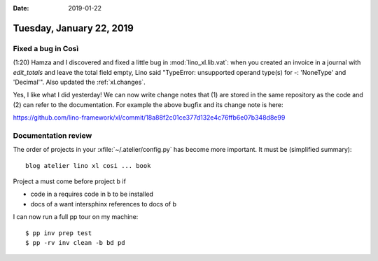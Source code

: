 :date: 2019-01-22

=========================
Tuesday, January 22, 2019
=========================

Fixed a bug in Così
===================

(1:20) Hamza and I discovered and fixed a little bug in :mod:`lino_xl.lib.vat`:
when you created an invoice in a journal with `edit_totals` and leave the total
field empty, Lino said "TypeError: unsupported operand type(s) for -:
'NoneType' and 'Decimal'".  Also updated the :ref:`xl.changes`.

Yes, I like what I did yesterday! We can now write change notes that (1) are
stored in the same repository as the code and (2) can refer to the
documentation.  For example the above bugfix and its change note is here:

https://github.com/lino-framework/xl/commit/18a88f2c01ce377d132e4c76ffb6e07b348d8e99


Documentation review
====================

The order of projects in your :xfile:`~/.atelier/config.py` has become more
important.  It must be (simplified summary)::

    blog atelier lino xl cosi ... book

Project a must come before project b if

- code in a requires code in b to be installed
- docs of a want intersphinx references to docs of b

I can now run a full pp tour on my machine::

    $ pp inv prep test
    $ pp -rv inv clean -b bd pd
